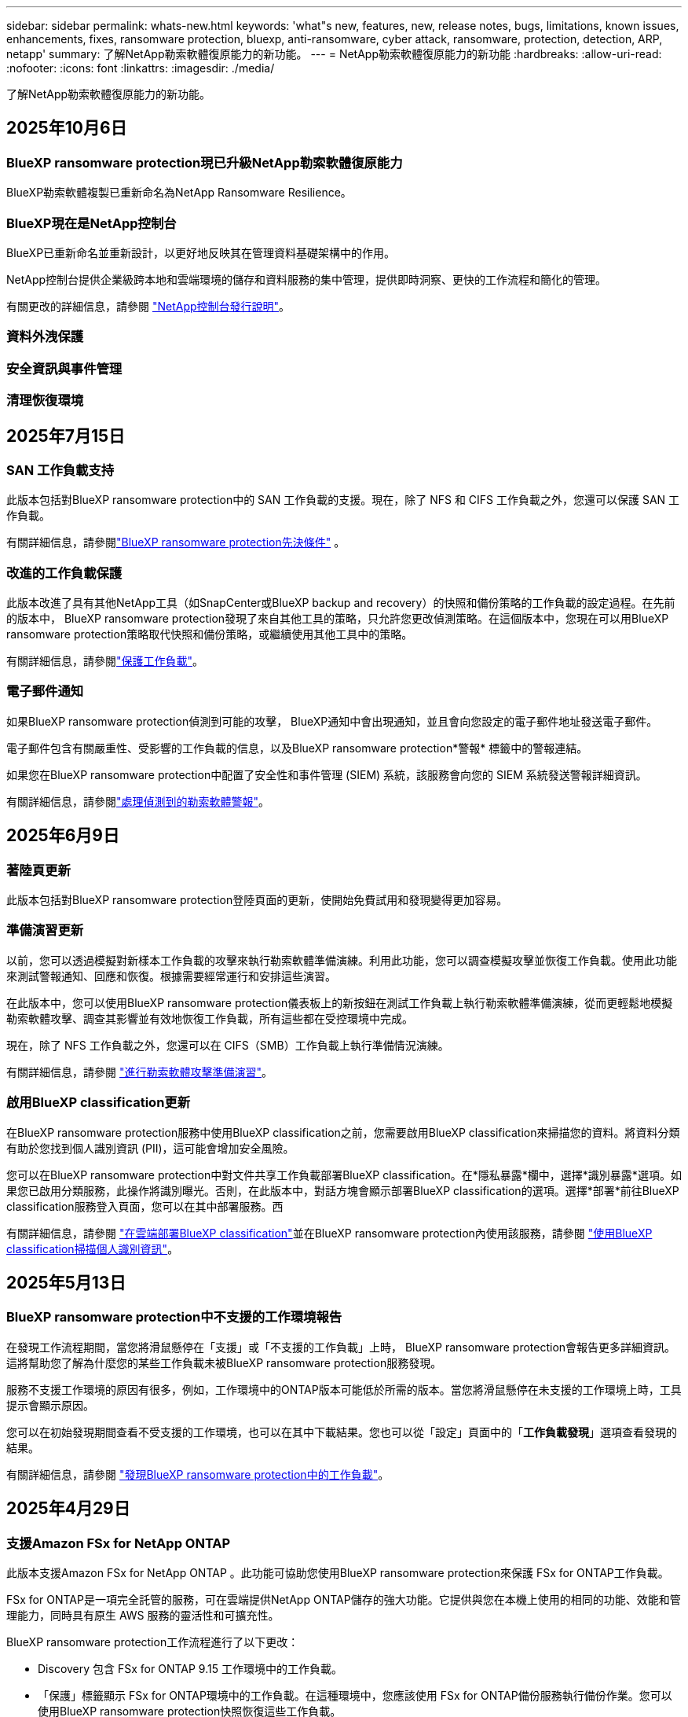 ---
sidebar: sidebar 
permalink: whats-new.html 
keywords: 'what"s new, features, new, release notes, bugs, limitations, known issues, enhancements, fixes, ransomware protection, bluexp, anti-ransomware, cyber attack, ransomware, protection, detection, ARP, netapp' 
summary: 了解NetApp勒索軟體復原能力的新功能。 
---
= NetApp勒索軟體復原能力的新功能
:hardbreaks:
:allow-uri-read: 
:nofooter: 
:icons: font
:linkattrs: 
:imagesdir: ./media/


[role="lead"]
了解NetApp勒索軟體復原能力的新功能。



== 2025年10月6日



=== BlueXP ransomware protection現已升級NetApp勒索軟體復原能力

BlueXP勒索軟體複製已重新命名為NetApp Ransomware Resilience。



=== BlueXP現在是NetApp控制台

BlueXP已重新命名並重新設計，以更好地反映其在管理資料基礎架構中的作用。

NetApp控制台提供企業級跨本地和雲端環境的儲存和資料服務的集中管理，提供即時洞察、更快的工作流程和簡化的管理。

有關更改的詳細信息，請參閱 https://docs.netapp.com/us-en/bluexp-relnotes/index.html["NetApp控制台發行說明"]。



=== 資料外洩保護



=== 安全資訊與事件管理



=== 清理恢復環境



== 2025年7月15日



=== SAN 工作負載支持

此版本包括對BlueXP ransomware protection中的 SAN 工作負載的支援。現在，除了 NFS 和 CIFS 工作負載之外，您還可以保護 SAN 工作負載。

有關詳細信息，請參閱link:https://docs.netapp.com/us-en/bluexp-ransomware-protection/rp-start-prerequisites.html["BlueXP ransomware protection先決條件"] 。



=== 改進的工作負載保護

此版本改進了具有其他NetApp工具（如SnapCenter或BlueXP backup and recovery）的快照和備份策略的工作負載的設定過程。在先前的版本中， BlueXP ransomware protection發現了來自其他工具的策略，只允許您更改偵測策略。在這個版本中，您現在可以用BlueXP ransomware protection策略取代快照和備份策略，或繼續使用其他工具中的策略。

有關詳細信息，請參閱link:https://docs.netapp.com/us-en/bluexp-ransomware-protection/rp-use-protect.html["保護工作負載"]。



=== 電子郵件通知

如果BlueXP ransomware protection偵測到可能的攻擊， BlueXP通知中會出現通知，並且會向您設定的電子郵件地址發送電子郵件。

電子郵件包含有關嚴重性、受影響的工作負載的信息，以及BlueXP ransomware protection*警報* 標籤中的警報連結。

如果您在BlueXP ransomware protection中配置了安全性和事件管理 (SIEM) 系統，該服務會向您的 SIEM 系統發送警報詳細資訊。

有關詳細信息，請參閱link:https://docs.netapp.com/us-en/bluexp-ransomware-protection/rp-use-alert.html["處理偵測到的勒索軟體警報"]。



== 2025年6月9日



=== 著陸頁更新

此版本包括對BlueXP ransomware protection登陸頁面的更新，使開始免費試用和發現變得更加容易。



=== 準備演習更新

以前，您可以透過模擬對新樣本工作負載的攻擊來執行勒索軟體準備演練。利用此功能，您可以調查模擬攻擊並恢復工作負載。使用此功能來測試警報通知、回應和恢復。根據需要經常運行和安排這些演習。

在此版本中，您可以使用BlueXP ransomware protection儀表板上的新按鈕在測試工作負載上執行勒索軟體準備演練，從而更輕鬆地模擬勒索軟體攻擊、調查其影響並有效地恢復工作負載，所有這些都在受控環境中完成。

現在，除了 NFS 工作負載之外，您還可以在 CIFS（SMB）工作負載上執行準備情況演練。

有關詳細信息，請參閱 https://docs.netapp.com/us-en/bluexp-ransomware-protection/rp-start-simulate.html["進行勒索軟體攻擊準備演習"]。



=== 啟用BlueXP classification更新

在BlueXP ransomware protection服務中使用BlueXP classification之前，您需要啟用BlueXP classification來掃描您的資料。將資料分類有助於您找到個人識別資訊 (PII)，這可能會增加安全風險。

您可以在BlueXP ransomware protection中對文件共享工作負載部署BlueXP classification。在*隱私暴露*欄中，選擇*識別暴露*選項。如果您已啟用分類服務，此操作將識別曝光。否則，在此版本中，對話方塊會顯示部署BlueXP classification的選項。選擇*部署*前往BlueXP classification服務登入頁面，您可以在其中部署服務。西

有關詳細信息，請參閱 https://docs.netapp.com/us-en/bluexp-classification/task-deploy-cloud-compliance.html["在雲端部署BlueXP classification"^]並在BlueXP ransomware protection內使用該服務，請參閱 https://docs.netapp.com/us-en/bluexp-ransomware-protection/rp-use-protect-classify.html["使用BlueXP classification掃描個人識別資訊"]。



== 2025年5月13日



=== BlueXP ransomware protection中不支援的工作環境報告

在發現工作流程期間，當您將滑鼠懸停在「支援」或「不支援的工作負載」上時， BlueXP ransomware protection會報告更多詳細資訊。這將幫助您了解為什麼您的某些工作負載未被BlueXP ransomware protection服務發現。

服務不支援工作環境的原因有很多，例如，工作環境中的ONTAP版本可能低於所需的版本。當您將滑鼠懸停在未支援的工作環境上時，工具提示會顯示原因。

您可以在初始發現期間查看不受支援的工作環境，也可以在其中下載結果。您也可以從「設定」頁面中的「*工作負載發現*」選項查看發現的結果。

有關詳細信息，請參閱 https://docs.netapp.com/us-en/bluexp-ransomware-protection/rp-start-discover.html["發現BlueXP ransomware protection中的工作負載"]。



== 2025年4月29日



=== 支援Amazon FSx for NetApp ONTAP

此版本支援Amazon FSx for NetApp ONTAP 。此功能可協助您使用BlueXP ransomware protection來保護 FSx for ONTAP工作負載。

FSx for ONTAP是一項完全託管的服務，可在雲端提供NetApp ONTAP儲存的強大功能。它提供與您在本機上使用的相同的功能、效能和管理能力，同時具有原生 AWS 服務的靈活性和可擴充性。

BlueXP ransomware protection工作流程進行了以下更改：

* Discovery 包含 FSx for ONTAP 9.15 工作環境中的工作負載。
* 「保護」標籤顯示 FSx for ONTAP環境中的工作負載。在這種環境中，您應該使用 FSx for ONTAP備份服務執行備份作業。您可以使用BlueXP ransomware protection快照恢復這些工作負載。
+

TIP: 無法在BlueXP中設定在 FSx for ONTAP上執行的工作負載的備份策略。  Amazon FSx for NetApp ONTAP中設定的任何現有備份策略均保持不變。

* 警報事件展示了新的 FSx for ONTAP工作環境。


有關詳細信息，請參閱 https://docs.netapp.com/us-en/bluexp-ransomware-protection/concept-ransomware-protection.html["了解BlueXP ransomware protection與工作環境"]。

有關受支援選項的信息，請參閱 https://docs.netapp.com/us-en/bluexp-ransomware-protection/rp-reference-limitations.html["BlueXP ransomware protection的局限性"]。



=== 需要BlueXP訪問角色

現在您需要以下存取角色之一來查看、發現或管理BlueXP ransomware protection：組織管理員、資料夾或專案管理員、勒索軟體保護管理員或勒索軟體保護檢視器。

https://docs.netapp.com/us-en/bluexp-setup-admin/reference-iam-predefined-roles.html["了解所有服務的BlueXP訪問角色"^] 。



== 2025年4月14日



=== 準備演習報告

透過此版本，您可以查看勒索軟體攻擊準備演習報告。準備演練使您能夠模擬對新建立的範例工作負載的勒索軟體攻擊。然後，調查模擬攻擊並恢復樣本工作負載。此功能可協助您透過測試警報通知、回應和復原流程來了解在發生實際勒索軟體攻擊時是否已做好準備。

有關詳細信息，請參閱 https://docs.netapp.com/us-en/bluexp-ransomware-protection/rp-start-simulate.html["進行勒索軟體攻擊準備演習"]。



=== 新的基於角色的存取控制角色和權限

以前，您可以根據使用者的職責為其分配角色和權限，這有助於您管理使用者對BlueXP ransomware protection的存取。在這個版本中，有兩個特定於BlueXP ransomware protection的新角色具有更新的權限。新角色如下：

* 勒索軟體保護管理員
* 勒索軟體保護檢視器


有關權限的詳細信息，請參閱 https://docs.netapp.com/us-en/bluexp-ransomware-protection/rp-reference-roles.html["BlueXP ransomware protection基於角色的功能訪問"]。



=== 付款改進

此版本對支付流程進行了多項改進。

有關詳細信息，請參閱 https://docs.netapp.com/us-en/bluexp-ransomware-protection/rp-start-licenses.html["設定許可證和付款選項"]。



== 2025年3月10日



=== 模擬攻擊並做出回應

透過此版本，模擬勒索軟體攻擊來測試您對勒索軟體警報的回應。此功能可協助您透過測試警報通知、回應和復原流程來了解在發生實際勒索軟體攻擊時是否已做好準備。

有關詳細信息，請參閱 https://docs.netapp.com/us-en/bluexp-ransomware-protection/rp-start-simulate.html["進行勒索軟體攻擊準備演習"]。



=== 發現過程的增強

此版本包括對選擇性發現和重新發現過程的增強：

* 透過此版本，您可以發現新增到先前選擇的工作環境中的新建立的工作負載。
* 您也可以在此版本中選擇_新_工作環境。此功能可協助您保護新增至環境中的新工作負載。
* 您可以在最初的發現過程中或在設定選項中執行這些發現過程。


有關詳細信息，請參閱 https://docs.netapp.com/us-en/bluexp-ransomware-protection/rp-start-discover.html["發現先前選定的工作環境的新建立的工作負載"]和 https://docs.netapp.com/us-en/bluexp-ransomware-protection/rp-use-settings.html["使用“設定”選項配置功能"]。



=== 偵測到高度加密時發出警報

在此版本中，即使沒有高檔案副檔名更改，您也可以在工作負載上偵測到高加密時查看警報。此功能使用ONTAP自主勒索軟體防護 (ARP) AI，可協助您識別面臨勒索軟體攻擊風險的工作負載。使用此功能並下載受影響文件的完整清單（無論擴展名是否更改）。

有關詳細信息，請參閱 https://docs.netapp.com/us-en/bluexp-ransomware-protection/rp-use-alert.html["響應檢測到的勒索軟體警報"]。



== 2024年12月16日



=== 使用Data Infrastructure Insights儲存工作負載安全性偵測異常使用者行為

在此版本中，您可以使用Data Infrastructure Insights儲存工作負載安全性來偵測儲存工作負載中的異常使用者行為。此功能可協助您識別潛在的安全威脅並阻止潛在的惡意使用者以保護您的資料。

有關詳細信息，請參閱 https://docs.netapp.com/us-en/bluexp-ransomware-protection/rp-use-alert.html["響應檢測到的勒索軟體警報"]。

在使用Data Infrastructure Insights儲存工作負載安全性偵測異常使用者行為之前，您需要使用BlueXP ransomware protection*設定* 選項來設定此選項。

參考 https://docs.netapp.com/us-en/bluexp-ransomware-protection/rp-use-settings.html["配置BlueXP ransomware protection設置"]。



=== 選擇要發現和保護的工作負載

在此版本中，您現在可以執行以下操作：

* 在每個連接器中，選擇您想要發現工作負載的工作環境。如果您想保護環境中的特定工作負載而不是其他工作負載，您可能會受益於此功能。
* 在工作負載發現期間，您可以啟用每個連接器的工作負載自動發現。此功能可讓您選擇要保護的工作負載。
* 發現先前選擇的工作環境的新建立的工作負載。


參考 https://docs.netapp.com/us-en/bluexp-ransomware-protection/rp-start-discover.html["發現工作負載"]。



== 2024年11月7日



=== 啟用資料分類並掃描個人識別資訊 (PII)

在這個版本中，您可以啟用BlueXP classification（ BlueXP系列的核心元件）來掃描和分類檔案共用工作負載中的資料。將資料分類可以幫助您識別資料是否包含個人資訊或私人資訊，這可能會增加安全風險。此流程也會影響工作負載的重要性，並協助您確保使用適當的保護等級來保護工作負載。

部署了BlueXP classification的客戶通常可以在BlueXP ransomware protection中掃描 PII 資料。  BlueXP classification是作為BlueXP平台的一部分提供，無需額外付費，並且可以在本地或客戶雲端中部署。

參考 https://docs.netapp.com/us-en/bluexp-ransomware-protection/rp-use-settings.html["配置BlueXP ransomware protection設置"]。

若要啟動掃描，請在「保護」頁面上，按一下「隱私權暴露」列中的「識別暴露」。

https://docs.netapp.com/us-en/bluexp-ransomware-protection/rp-use-protect-classify.html["使用BlueXP classification掃描個人身份敏感數據"] 。



=== SIEM 與 Microsoft Sentinel 集成

現在，您可以使用 Microsoft Sentinel 將資料傳送至安全性和事件管理系統 (SIEM) 以進行威脅分析和偵測。以前，您可以選擇 AWS Security Hub 或 Splunk Cloud 作為您的 SIEM。

https://docs.netapp.com/us-en/bluexp-ransomware-protection/rp-use-settings.html["了解有關配置BlueXP ransomware protection設定的更多信息"] 。



=== 立即免費試用 30 天

隨著此版本的發布， BlueXP ransomware protection的新部署現在有 30 天的免費試用期。在此之前， BlueXP ransomware protection提供 90 天的免費試用。如果您已享有 90 天免費試用，則該優惠將持續 90 天。



=== 在檔案層級恢復 Podman 的應用程式工作負載

在檔案層級恢復應用程式工作負載之前，您現在可以查看可能受到攻擊影響的檔案清單並確定要復原的檔案。以前，如果組織（以前是帳戶）中的BlueXP連接器正在使用 Podman，則此功能將被停用。現在它已為 Podman 啟用。您可以讓BlueXP ransomware protection選擇要恢復的文件，您可以上傳列出受警報影響的所有文件的 CSV 文件，或者您可以手動識別要恢復的文件。

https://docs.netapp.com/us-en/bluexp-ransomware-protection/rp-use-recover.html["了解有關從勒索軟體攻擊中恢復的更多信息"] 。



== 2024年9月30日



=== 檔案共享工作負載的自訂分組

在此版本中，您現在可以將文件共用分組，以便更輕鬆地保護您的資料資產。此服務可以同時保護群組中的所有磁碟區。以前，您需要單獨保護每個磁碟區。

https://docs.netapp.com/us-en/bluexp-ransomware-protection/rp-use-protect.html["了解有關在勒索軟體保護策略中分組文件共享工作負載的更多信息"] 。



== 2024年9月2日



=== 來自Digital Advisor的安全風險評估

BlueXP ransomware protection現在從NetApp Digital Advisor收集有關叢集的高風險和嚴重安全風險的資訊。如果發現任何風險， BlueXP ransomware protection會在儀表板的“建議操作”窗格中提供建議：“修復叢集 <name> 上的已知安全漏洞。”從儀表板上的建議中，按一下「檢視並修復」建議以查看Digital Advisor和常見漏洞和暴露 (CVE) 文章以解決安全風險。如果存在多個安全風險，請查看Digital Advisor中的資訊。

參考 https://docs.netapp.com/us-en/active-iq/index.html["Digital Advisor文檔"^]。



=== 備份到 Google Cloud Platform

在此版本中，您可以將備份目標設定為 Google Cloud Platform 儲存桶。以前，您只能將備份目標新增至NetApp StorageGRID、Amazon Web Services 和 Microsoft Azure。

https://docs.netapp.com/us-en/bluexp-ransomware-protection/rp-use-settings.html["了解有關配置BlueXP ransomware protection設定的更多信息"] 。



=== 支持 Google Cloud Platform

該服務現在支援適用於 Google Cloud Platform 的Cloud Volumes ONTAP進行儲存保護。先前，該服務僅支援適用於 Amazon Web Services 和 Microsoft Azure 的Cloud Volumes ONTAP以及本機 NAS。

https://docs.netapp.com/us-en/bluexp-ransomware-protection/concept-ransomware-protection.html["了解BlueXP ransomware protection以及支援的資料來源、備份目標和工作環境"] 。



=== 基於角色的存取控制

現在您可以使用基於角色的存取控制 (RBAC) 限制對特定活動的存取。  BlueXP ransomware protection使用BlueXP的兩個角色： BlueXP帳號管理員和非帳號管理員（檢視者）。

有關每個角色可以執行的操作的詳細信息，請參閱 https://docs.netapp.com/us-en/bluexp-ransomware-protection/rp-reference-roles.html["基於角色的存取控制權限"]。



== 2024年8月5日



=== 使用 Splunk Cloud 進行威脅偵測

您可以自動將資料傳送到您的安全性和事件管理系統 (SIEM) 進行威脅分析和偵測。在先前的版本中，您只能選擇 AWS Security Hub 作為您的 SIEM。在此版本中，您可以選擇 AWS Security Hub 或 Splunk Cloud 作為您的 SIEM。

https://docs.netapp.com/us-en/bluexp-ransomware-protection/rp-use-settings.html["了解有關配置BlueXP ransomware protection設定的更多信息"] 。



== 2024年7月1日



=== 自帶授權 (BYOL)

在此版本中，您可以使用 BYOL 許可證，它是您從NetApp銷售代表處獲得的NetApp許可證文件 (NLF)。

https://docs.netapp.com/us-en/bluexp-ransomware-protection/rp-start-licenses.html["了解有關設置許可的詳細信息"] 。



=== 在檔案層級恢復應用程式工作負載

在檔案層級恢復應用程式工作負載之前，您現在可以查看可能受到攻擊影響的檔案清單並確定要復原的檔案。您可以讓BlueXP ransomware protection選擇要恢復的文件，您可以上傳列出受警報影響的所有文件的 CSV 文件，或者您可以手動識別要恢復的文件。


NOTE: 在此版本中，如果帳戶中的所有BlueXP連接器均未使用 Podman，則啟用單一檔案復原功能。否則，該帳戶將被停用。

https://docs.netapp.com/us-en/bluexp-ransomware-protection/rp-use-recover.html["了解有關從勒索軟體攻擊中恢復的更多信息"] 。



=== 下載受影響文件的列表

在檔案層級復原應用程式工作負載之前，您現在可以造訪「警報」頁面以 CSV 檔案形式下載受影響檔案的列表，然後使用「復原」頁面上傳該 CSV 檔案。

https://docs.netapp.com/us-en/bluexp-ransomware-protection/rp-use-recover.html["了解有關在恢復應用程式之前下載受影響文件的更多信息"] 。



=== 刪除保護計劃

透過此版本，您現在可以刪除勒索軟體保護策略。

https://docs.netapp.com/us-en/bluexp-ransomware-protection/rp-use-protect.html["了解有關保護工作負載和管理勒索軟體保護策略的更多信息"] 。



== 2024年6月10日



=== 主儲存體上的快照副本鎖定

啟用此功能可鎖定主儲存體上的快照副本，以便即使勒索軟體攻擊進入備份儲存目標，它們在一定時間內也無法被修改或刪除。

https://docs.netapp.com/us-en/bluexp-ransomware-protection/rp-use-protect.html["了解有關在勒索軟體保護策略中保護工作負載和啟用備份鎖定的更多信息"] 。



=== 支援適用於 Microsoft Azure 的Cloud Volumes ONTAP

此版本除了支援適用於 AWS 的Cloud Volumes ONTAP和本機ONTAP NAS 之外，還支援適用於 Microsoft Azure 的Cloud Volumes ONTAP作為系統。

https://docs.netapp.com/us-en/bluexp-cloud-volumes-ontap/task-getting-started-azure.html["Azure 中的Cloud Volumes ONTAP快速入門"^]

https://docs.netapp.com/us-en/bluexp-ransomware-protection/concept-ransomware-protection.html["了解BlueXP ransomware protection"] 。



=== Microsoft Azure 新增為備份目標

現在您可以將 Microsoft Azure 與 AWS 和NetApp StorageGRID一起新增為備份目標。

https://docs.netapp.com/us-en/bluexp-ransomware-protection/rp-use-settings.html["了解有關如何配置保護設定的更多信息"] 。



== 2024年5月14日



=== 許可更新

您可以註冊 90 天免費試用。很快您將能夠透過 Amazon Web Services Marketplace 購買即用即付訂閱或自備NetApp授權。

https://docs.netapp.com/us-en/bluexp-ransomware-protection/rp-start-licenses.html["了解有關設置許可的詳細信息"] 。



=== CIFS 協定

該服務現在支援使用 NFS 和 CIFS 協定的 AWS 系統中的本機ONTAP和Cloud Volumes ONTAP 。先前的版本僅支援 NFS 協定。



=== 工作負載詳情

此版本現在在保護和其他頁面的工作負載資訊中提供了更多詳細信息，以改善工作負載保護評估。從工作負載詳細資料中，您可以查看目前指派的策略並查看配置的備份目標。

https://docs.netapp.com/us-en/bluexp-ransomware-protection/rp-use-protect.html["詳細了解如何在“保護”頁面中查看工作負載詳細信息"] 。



=== 應用程式一致性和虛擬機器一致性保護和恢復

現在，您可以使用NetApp SnapCenter軟體執行應用程式一致性保護，並使用SnapCenter Plug-in for VMware vSphere虛擬機器一致性保護，從而實現靜止且一致的狀態，以避免日後需要復原時可能的資料遺失。如果需要恢復，您可以將應用程式或虛擬機器恢復到任何先前可用的狀態。

https://docs.netapp.com/us-en/bluexp-ransomware-protection/rp-use-protect.html["了解有關保護工作負載的更多信息"] 。



=== 勒索軟體防護策略

如果工作負載上不存在快照或備份策略，您可以建立勒索軟體防護策略，其中可以包含您在此服務中建立的以下策略：

* 快照策略
* 備份策略
* 檢測策略


https://docs.netapp.com/us-en/bluexp-ransomware-protection/rp-use-protect.html["了解有關保護工作負載的更多信息"] 。



=== 威脅偵測

現在可以使用第三方安全性和事件管理 (SIEM) 系統啟用威脅偵測。儀表板現在顯示「啟用威脅偵測」的新建議，可以在「設定」頁面上進行設定。

https://docs.netapp.com/us-en/bluexp-ransomware-protection/rp-use-settings.html["了解有關配置“設定”選項的詳細信息"] 。



=== 消除誤報

從「警報」標籤中，您現在可以消除誤報或決定立即恢復資料。

https://docs.netapp.com/us-en/bluexp-ransomware-protection/rp-use-alert.html["詳細了解如何回應勒索軟體警報"] 。



=== 檢測狀態

新的偵測狀態出現在「保護」頁面上，顯示套用於工作負載的勒索軟體偵測的狀態。

https://docs.netapp.com/us-en/bluexp-ransomware-protection/rp-use-protect.html["了解有關保護工作負載和查看保護狀態的更多信息"] 。



=== 下載 CSV 文件

您可以從保護、警報和復原頁面下載 CSV 檔案*。

https://docs.netapp.com/us-en/bluexp-ransomware-protection/rp-use-reports.html["詳細了解如何從儀表板和其他頁面下載 CSV 文件"] 。



=== 文件連結

查看文件連結現在包含在 UI 中。您可以從儀表板垂直*操作*存取此文檔image:button-actions-vertical.png["垂直操作選項"]選項。選擇“*新增功能*”以查看發行說明中的詳細信息，或選擇“*文件*”查看BlueXP ransomware protection文件主頁。



=== BlueXP backup and recovery

BlueXP backup and recovery服務不再需要在系統上啟用。看link:rp-start-prerequisites.html["先決條件"] 。 BlueXP ransomware protection服務可協助透過「設定」選項配置備份目標。看link:rp-use-settings.html["配置設定"] 。



=== 設定選項

現在您可以在BlueXP ransomware protection設定中設定備份目的地。

https://docs.netapp.com/us-en/bluexp-ransomware-protection/rp-use-settings.html["了解有關配置“設定”選項的詳細信息"] 。



== 2024年3月5日



=== 保護策略管理

除了使用預定義策略之外，您現在還可以建立策略。 https://docs.netapp.com/us-en/bluexp-ransomware-protection/rp-use-protect.html["了解有關管理策略的更多信息"] 。



=== 二級儲存的不變性（DataLock）

現在，您可以使用物件儲存中的NetApp DataLock 技術使備份在二級儲存中不可變。 https://docs.netapp.com/us-en/bluexp-ransomware-protection/rp-use-protect.html["了解有關創建保護策略的更多信息"] 。



=== 自動備份到NetApp StorageGRID

除了使用 AWS，您現在還可以選擇StorageGRID作為備份目的地。 https://docs.netapp.com/us-en/bluexp-ransomware-protection/rp-use-settings.html["了解有關配置備份目標的更多信息"] 。



=== 調查潛在攻擊的附加功能

現在您可以查看更多取證詳細資訊來調查偵測到的潛在攻擊。 https://docs.netapp.com/us-en/bluexp-ransomware-protection/rp-use-alert.html["詳細了解如何回應偵測到的勒索軟體警報"] 。



=== 恢復過程

恢復過程得到了加強。現在，您可以按磁碟區或所有磁碟區恢復工作負載。 https://docs.netapp.com/us-en/bluexp-ransomware-protection/rp-use-recover.html["了解有關從勒索軟體攻擊中恢復的更多資訊（事件被消除後）"] 。

https://docs.netapp.com/us-en/bluexp-ransomware-protection/concept-ransomware-protection.html["了解BlueXP ransomware protection"] 。



== 2023年10月6日

BlueXP ransomware protection服務是一種用於保護資料、偵測潛在攻擊以及從勒索軟體攻擊中恢復資料的 SaaS 解決方案。

對於預覽版，該服務可分別保護BlueXP組織內本地 NAS 儲存空間上的 Oracle、MySQL、VM 資料儲存和檔案共用以及 AWS 上的Cloud Volumes ONTAP （使用 NFS 協定）的基於應用程式的工作負載，並將資料備份到 Amazon Web Services 雲端儲存。

BlueXP ransomware protection服務充分利用了多種NetApp技術，以便您的資料安全管理員或安全營運工程師能夠實​​現以下目標：

* 一目了然地查看所有工作負載的勒索軟體保護情況。
* 深入了解勒索軟體防護建議
* 根據BlueXP ransomware protection建議改進防護態勢。
* 指派勒索軟體保護策略，以保護您的主要工作負載和高風險資料免受勒索軟體攻擊。
* 監控您的工作負載的健康狀況，防範勒索軟體攻擊並尋找資料異常。
* 快速評估勒索軟體事件對您的工作量的影響。
* 透過恢復數據並確保不會再次感染儲存的數據，智慧地從勒索軟體事件中恢復。


https://docs.netapp.com/us-en/bluexp-ransomware-protection/concept-ransomware-protection.html["了解BlueXP ransomware protection"] 。
